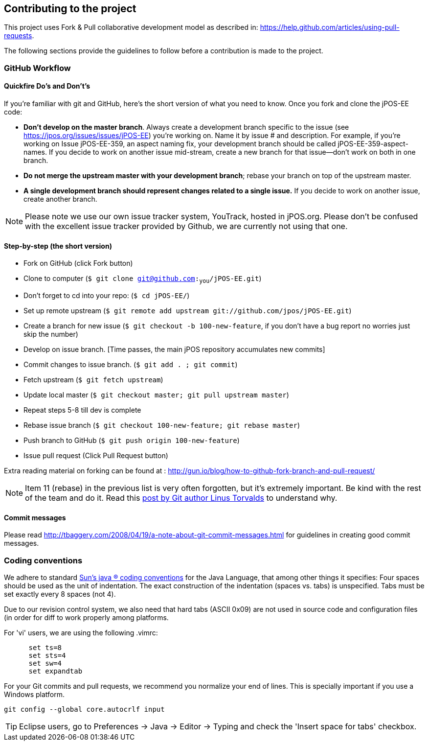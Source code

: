 == Contributing to the project

This project uses Fork & Pull collaborative development model
as described in: https://help.github.com/articles/using-pull-requests.

The following sections provide the guidelines to follow before a contribution
is made to the project.

=== GitHub Workflow

==== Quickfire Do's and Don't's

If you're familiar with git and GitHub, here's the short version of what you need to know.
Once you fork and clone the jPOS-EE code:

* *Don't develop on the master branch*. Always create a development branch specific to
the issue (see https://jpos.org/issues/issues/jPOS-EE) you're working on. Name it by issue # and description.
For example, if you're working on Issue jPOS-EE-359, an aspect naming fix, your development branch
should be called jPOS-EE-359-aspect-names. If you decide to work on another issue mid-stream,
create a new branch for that issue--don't work on both in one branch.

* *Do not merge the upstream master with your development branch*;
rebase your branch on top of the upstream master.

* *A single development branch should represent changes related to a single issue.*
If you decide to work on another issue, create another branch.

[NOTE]
========================================================================
Please note we use our own issue tracker system, YouTrack, hosted in jPOS.org.
Please don't be confused with the excellent issue tracker provided by Github, 
we are currently not using that one.
========================================================================

==== Step-by-step (the short version)

- Fork on GitHub (click Fork button)
- Clone to computer (`$ git clone git@github.com:~you~/jPOS-EE.git`)
- Don't forget to cd into your repo: (`$ cd jPOS-EE/`)
- Set up remote upstream (`$ git remote add upstream git://github.com/jpos/jPOS-EE.git`)
- Create a branch for new issue (`$ git checkout -b 100-new-feature`, 
  if you don't have a bug report no worries just skip the number)
- Develop on issue branch. [Time passes, the main jPOS repository accumulates new commits]
- Commit changes to issue branch. (`$ git add . ; git commit`)
- Fetch upstream (`$ git fetch upstream`)
- Update local master (`$ git checkout master; git pull upstream master`)
- Repeat steps 5-8 till dev is complete
- Rebase issue branch (`$ git checkout 100-new-feature; git rebase master`)
- Push branch to GitHub (`$ git push origin 100-new-feature`)
- Issue pull request (Click Pull Request button)

Extra reading material on forking can be found at : http://gun.io/blog/how-to-github-fork-branch-and-pull-request/

[NOTE]
========================================================================
Item 11 (rebase) in the previous list is very often forgotten, but it's
extremely important. Be kind with the rest of the team and do it.
Read this http://www.mail-archive.com/dri-devel@lists.sourceforge.net/msg39091.html[post by Git author Linus Torvalds] 
to understand why.
========================================================================

==== Commit messages

Please read http://tbaggery.com/2008/04/19/a-note-about-git-commit-messages.html for
guidelines in creating good commit messages.

=== Coding conventions

We adhere to standard
http://www.oracle.com/technetwork/java/codeconventions-150003.pdf[Sun's java (R)
coding conventions] for the Java Language, that among other things it
specifies: Four spaces should be used as the unit of indentation. The
exact construction of the indentation (spaces vs. tabs) is unspecified.
Tabs must be set exactly every 8 spaces (not 4).

Due to our revision control system, we also need that hard tabs (ASCII
0x09) are not used in source code and configuration files (in order for
diff to work properly among platforms.

For 'vi' users, we are using the following .vimrc:

-------------------
      set ts=8
      set sts=4
      set sw=4
      set expandtab
-------------------

For your Git commits and pull requests, we recommend you normalize your
end of lines. This is specially important if you use a Windows platform.

------------------

git config --global core.autocrlf input

------------------

[TIP]
========================================================================
Eclipse users, go to Preferences \-> Java \-> Editor \-> Typing and check the
'Insert space for tabs' checkbox.
========================================================================

